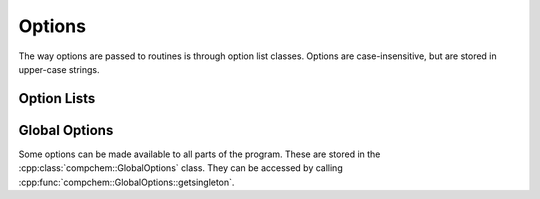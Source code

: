 Options
=======

The way options are passed to routines is through option list classes. Options are case-insensitive, but are stored in upper-case strings.

Option Lists
------------

.. cpp:namespace:: compchem

.. cpp:class:: OptionList

    Represents a list of options. 

    .. cpp:member:: protected std::map<std::string, bool> bool_opts

        Contains options with Boolean values.

    .. cpp:member:: protected std::map<std::string, int> int_opts

        Contains options with integer values.

    .. cpp:member:: protected std::map<std::string, double> double_opts

        Contains options with floating-point values.

    .. cpp:member:: protected std::map<std::string, std::string> string_opts

        Contains options with string values.

    .. cpp:function:: protected static std::string to_upper(const std::string &str)
    .. cpp:function:: protected static std::string to_upper(const char *str)

        :param str: A string to convert to upper-case.
        :return: The input string converted to upper-case.

        Converts a string to upper-case using :cpp:func:`std::isupper` and :cpp:func:`std::toupper` on each character. Thus, only characters affected by this are changed. Notable characters not changed include umlauts (ä, ö, ü), and presumably others. Polymorphic to accept C-type strings and C++ type strings.

    .. cpp:function:: OptionList()

        Constructs an empty list of options.

    .. cpp:function:: OptionList(const OptionList &copy)

        Creates a copy of an option list.

    .. cpp:function:: virtual ~OptionList()

        Clears and deletes a list of options.

    .. cpp:function:: int isoption(const std::string &str) const
    .. cpp:function:: int isoption(const char *str) const

        :param str: The option to check.
        :return: A value that determines whether the string represents an option, and if so, which kind of option.

        +--------------+--------------------+
        | Return Value | Type               |
        +==============+====================+
        | 0            | Not an option      |
        +--------------+--------------------+
        | 1            | :cpp:expr:`bool`   |
        +--------------+--------------------+
        | 2            | :cpp:expr:`int`    |
        +--------------+--------------------+
        | 3            | :cpp:expr:`double` |
        +--------------+--------------------+
        | 4            | :cpp:expr:`string` |
        +--------------+--------------------+

    .. cpp:function:: bool isoptionbool(const std::string &str) const
    .. cpp:function:: bool isoptionbool(const char *str) const

        :param str: The option to check
        :return: Whether the option is a Boolean option. Returns :cpp:expr:`true` if the option is a Boolean option. Returns :cpp:expr:`false` if the option is not a Boolean option, or the option string does not represent an available option.

    .. cpp:function:: bool isoptionint(const std::string &str) const
    .. cpp:function:: bool isoptionint(const char *str) const

        :param str: The option to check
        :return: Whether the option is an integer option. Returns :cpp:expr:`true` if the option is an integer option. Returns :cpp:expr:`false` if the option is not an integer option, or the option string does not represent an available option.

    .. cpp:function:: bool isoptiondouble(const std::string &str) const
    .. cpp:function:: bool isoptiondouble(const char *str) const

        :param str: The option to check
        :return: Whether the option is a floating-point option. Returns :cpp:expr:`true` if the option is a floating-point option. Returns :cpp:expr:`false` if the option is not a floating-point option, or the option string does not represent an available option.

    .. cpp:function:: bool isoptionstring(const std::string &str) const
    .. cpp:function:: bool isoptionstring(const char *str) const

        :param str: The option to check
        :return: Whether the option is a string option. Returns :cpp:expr:`true` if the option is a string option. Returns :cpp:expr:`false` if the option is not a string option, or the option string does not represent an available option.

    .. cpp:function:: bool getbooloption(const std::string &str) const
    .. cpp:function:: bool getbooloption(const char *str) const

        :param str: The option to get.
        :return: Returns the value of the option.
        :raises out_of_range: Throws an :cpp:expr:`std::out_of_range` exception if the string does not represent a Boolean option.

    .. cpp:function:: int getintoption(const std::string &str) const
    .. cpp:function:: int getintoption(const char *str) const

        :param str: The option to get.
        :return: Returns the value of the option.
        :raises out_of_range: Throws an :cpp:expr:`std::out_of_range` exception if the string does not represent an int option.

    .. cpp:function:: double getdoubleoption(const std::string &str) const
    .. cpp:function:: double getdoubleoption(const char *str) const

        :param str: The option to get.
        :return: Returns the value of the option.
        :raises out_of_range: Throws an :cpp:expr:`std::out_of_range` exception if the string does not represent a floating-point option.

    .. cpp:function:: const std::string &getstringoption(const std::string &str) const
    .. cpp:function:: const std::string &getstringoption(const char *str) const

        :param str: The option to get.
        :return: Returns the value of the option.
        :raises out_of_range: Throws an :cpp:expr:`std::out_of_range` exception if the string does not represent a string option.

    .. cpp:function:: void setbooloption(const std::string &str, bool value)
    .. cpp:function:: void setbooloption(const char *str, bool value)

        :param str: The option to add or set.
        :param value: The new value for the option.

        Sets the value of a Boolean option. If the option does not exist, it is added.

    .. cpp:function:: void setintoption(const std::string &str, int value)
    .. cpp:function:: void setintoption(const char *str, int value)

        :param str: The option to add or set.
        :param value: The new value for the option.

        Sets the value of an integer option. If the option does not exist, it is added.

    .. cpp:function:: void setdoubleoption(const std::string &str, double value)
    .. cpp:function:: void setdoubleoption(const char *str, double value)

        :param str: The option to add or set.
        :param value: The new value for the option.

        Sets the value of a floating-point option. If the option does not exist, it is added.

    .. cpp:function:: void setstringoption(const std::string &str, const std::string &value)
    .. cpp:function:: void setstringoption(const char *str, const std::string &value)
    .. cpp:function:: void setstringoption(const std::string &str, const char *value)
    .. cpp:function:: void setstringoption(const char *str, const char *value)

        :param str: The option to add or set.
        :param value: The new value for the option.

        Sets the value of a Boolean option. If the option does not exist, it is added.

    .. cpp:function:: virtual bool isglobal() const

        :return: Whether the options are the global options. For the base class, returns false.

Global Options
--------------

Some options can be made available to all parts of the program. These are stored in the :cpp:class:`compchem::GlobalOptions` class. They can be accessed by calling :cpp:func:`compchem::GlobalOptions::getsingleton`.

.. cpp:class:: GlobalOptions :public OptionList

    Stores options available to all parts of the program. Changes from one part should change all parts.

    .. cpp:function:: private GlobalOptions()

        Constructs the global options dictionary and sets it to be empty.

    .. cpp:function:: private GlobalOptions(const GlobalOptions &copy) = delete
    .. cpp:function:: private GlobalOptions(const GlobalOptions &&move) = delete

        Remove move and copy constructors, as there should only be one version of these options. Copies should be made using the copy constructor from :cpp:class:`compchem::OptionList`.

    .. cpp:function:: private ~GlobalOptions() = default

        Default destructor for the global options. It is made private so that the options don't get deleted by accident elsewhere.

    .. cpp:function:: static GlobalOptions &getsingleton()

        :return: A reference to the unique instance of this class. It is initialized with the default values by :cpp:func:`compchem::DefaultOptionsFactory::initializeoptions`.

    .. cpp:function:: bool isglobal() const override

        :return: This returns true, since the reference is the global option list.
